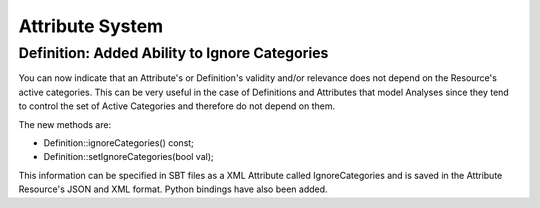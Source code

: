 Attribute System
----------------

Definition: Added Ability to Ignore Categories
~~~~~~~~~~~~~~~~~~~~~~~~~~~~~~~~~~

You can now indicate that an Attribute's or Definition's validity and/or relevance does not depend on the Resource's active categories.  This can be very useful in the case of Definitions and Attributes that model Analyses since they tend to control the set of Active Categories and therefore do not depend on them.

The new methods are:

* Definition::ignoreCategories() const;
* Definition::setIgnoreCategories(bool val);

This information can be specified in SBT files as a XML Attribute called IgnoreCategories and is saved in the Attribute Resource's JSON and XML format.  Python bindings have also been added.
